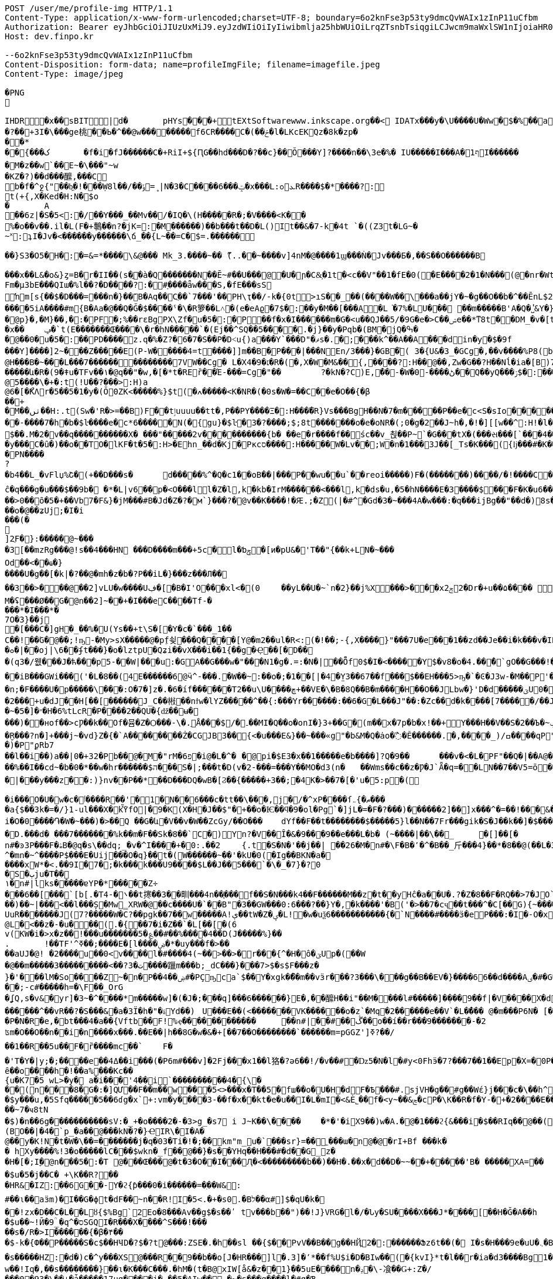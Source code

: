 [source,http,options="nowrap"]
----
POST /user/me/profile-img HTTP/1.1
Content-Type: application/x-www-form-urlencoded;charset=UTF-8; boundary=6o2knFse3p53ty9dmcQvWAIx1zInP11uCfbm
Authorization: Bearer eyJhbGciOiJIUzUxMiJ9.eyJzdWIiOiIyIiwibmlja25hbWUiOiLrqZTsnbTsiqgiLCJwcm9maWxlSW1nIjoiaHR0cDovL2xvY2FsaG9zdDo4MDgwL3VwbG9hZC9wcm9maWxlLzdlODBiMzY3LWIzODYtNDVhNy04ZjAzLTU2YjEwZDZmMzIxYi5qcGVnIiwicmVnaW9uMSI6IuyEnOyauCIsInJlZ2lvbjIiOiLqsJXrj5kiLCJvQXV0aFR5cGUiOiJLQUtBTyIsImF1dGgiOiJST0xFX1VTRVIiLCJleHAiOjE2NTM5MDE5Mzd9.yzyeI9EKbNxGqpR_rW9sJU265hrh0ADSUVLQo2nJ1wBwGnz8ou7jIpH_8o88MZj23Kh9_uYjj5AFdmyXgF0knw
Host: dev.finpo.kr

--6o2knFse3p53ty9dmcQvWAIx1zInP11uCfbm
Content-Disposition: form-data; name=profileImgFile; filename=imagefile.jpeg
Content-Type: image/jpeg

�PNG

   IHDR         �x��   sBIT|d�   	pHYs  �  ��+   tEXtSoftware www.inkscape.org��<    IDATx���y�\U����U�Ww�$�%��a��*��� �t���5��((BH:�Q��1l"����"�((�twB��$�$�����&�����:�|?I�u�3��:O�{�& m��\���	��O��O0��ƺ|�<���4�eu��HJI��4F���c^u�M��I=[����<-i�\e�l��{%������5&{Q�5�mM��l՘]jV?r�m�ſ������n���M����X����4S<���p��rM�4I���QG�I�ɴ�\O��S�
�?��+3I�\���ge桃� �Ь�^��@w��������f6CR����C�(��ݗ�l�LKcEKQz�8k�zp���*
 ��{���ک	�f�i�fJ������C�+RiI+${ԤG��hd���D�?��c}��Ŏ ���Y]?����n��\3e�%� IU�����I���A�1ףI������
 �M�z��w`��E~�\���"~w
�KZ�?)��d���醿,���C
b�f�^ջ{"��b͖�!���Ẉ8l��/��﮻=ݹ|N�3�C����6���ݓ�x���L:ܥ׊ߋR����$�*����?:
t(+{,X�Ked�H:N�$o
�	A��6z|�S�5<:�/ ��Y���_��Mv��/� IQ�\(H�����R�;�V����<K��
 %�o��v��.il�L(F�+鷒��n?�jK=:�M ������)��b���t��D�L()It��&�7-k�4t `�( (Z3t�LG~�~˟:ʇI�Jv�<������y��� ���\ճ_��{L~��=C�$=.������
 
��}S3�O5�H�:�=&=*����\&@�� � Mk_3.����~�� ޫ(..��~����v]4nM�@����1ϣ���Ǹ�Jv���Б�,��S��O������B

 ���x��L&�o&}ȥ=B�r�II��(s�ֱ�à�Q �������N��Ē~#��U���@ �U�ɲ�C&͕�1t� <c��V"��1�fE�0( �E����2�1�N���(@�nr�Wt���c�0(} ���%^����w��1��:PD����ɺ��c�à4Q �uS��v|E4W�6I���+���|aZ��+ZǾ:J YӴ�gr$?�M�4&t������H�o,k�}2t�
 Fm�µ3bE���QIա� %l��?�D����?:� #ָ����ǟw���S,�fE���sSŉm[s{��$�D���=���n�}��ܺB�Aq��Cֲ��`7���'��PH\ҭ��/-k�{0t>ıS��_��(����W��\���a��jY�~�g��O��b�^��ĒnL$2��t��e�à0Q ����=���I�H����m��X���sRυ��B��v_쵕���M�YI�� ��5iA����#m{B�Aa� @��Q�Ğ�$��� �ˤ�\�R箩��L˄΃�( e�eAϱ�7$�:��y�M��[���A�L͘�7%�LU��� ��m�����B'A�Q �̔˽&Y�}��.��
�@p}�,�M}��,�:�PF�;%��rɛBgPX\Zf�u�5�:�P��f�x�I������m�G�<u��Q J��5/�9G�e�> C��ݾе��*ͳ8t��DM_�v�[t�KG���h���Y�V���A�}�3k�W<���d_�T:��7`��kv���#g���a�=��x���,��2if�, J��]�9]�c�:��Pv_�ՙ�ϻ��= r'���ʪ�x��	ݡ�`t( E�������Œ����\�r�hN�����`�( Ej��^SQ��5����.�j}��y�Pqb�(BM�jQ�ߒ�
�@��0�u�5�:��PD����z.q�%�Z?�6�7�S��P �D˂u{)a׹���Y `���D"�ޥs�.�;���k^��A��A ���din�y�$�9f 
���Y]����]2~� ��Z�����E(P-W�����4=t ����]]m��B�ָP���|���N En/3���}�GB�֘( 3�{U&�3_�GCg�,��v����%P8( b���)�d|�䇆� 9���i���,�����}��~,Ӥ�Y  ��e��t��~:H�c@H�ִ��B�~���L���7��������������7VW��Cg� L�X4�9�׆�R�( �,X�W�M&�� {,����?:H��@��,Zw�G� �? H��Nĺ�ia�[B)7�<j^��w�YR}�, P@�������A�	� ���Z�{��/�� �5�su�"ͳ8t�RGȱ�k����|OһBg�b��M������և�R�( 9�ǂu�TFv��١� @q��"�w,�[�*t�REȑ��Έ-���=Cg�"��	?�kN�?C)E,́��͎-�W� 0-����ڻ��Q ��yQ���ۯ$�: ���&�Ѳ��}���
@5����\�+�:t (!U��?���>:H)a@6�[�ޯKΛ r�5��5�1�y�(Ŏ0ZK<�����%}$t (�ߍ�����<K�NR�( �0s�W�=��C� �e�O��{�β��+
�M��ٺں��H:.t (Sw�'R�>=��B)F��tٳuuuu��tt�, P��PY����Ξ�:H�� �̅�R}Vs���Bg H��N�7�m�����P ��e�c<S�sIo� �����+?2��Q�`��|{�����/$�
� �-����7�h�b�$ŀ����e�c*6���� �N(�{gu}�$ŀ�3�?����;$;8t �������o�e�օNR�( ;0�g�2��J~h�, �!�][[w��^:H!� l�����6��: `�L��ɞ�=j�'CG)T�m�1߫�2=��[� �h�t����j�3�m�(����d���� ����&�~[����*�͹�K�9#t @v������+B�(4��4/�T<� J�邖��/��QH�yIs���J���9  ���lm�,t�B@�Դ�������� �R�}��5���AB+��yA�����_ �������m��$��. M�׽�2v��q��  ��������X� ���"�����2v����������{b� ��e�r����f�� śc��v_쵡��P~`�G���tX�( ���સ���[`���4��&�: �@�No�����c�[Y-ln����šs  
�y���C�ȗ�) ��o��TO� lKF�t�5�:H>�Ehn_��d�Kj� Pкcס����:H�����W�Lv�� ;W�n�1���3J� �[_Ts�K��� ({ǉ���#�K� �\��i�N� P\�tJˢދB�ȥ�m7�u�~!): �(e�[;�M�2t�\(�0}a���2J�: ���J���^P�2t�l+�K 3�{Ul��� ���d|Ì�^rO�-��I�,����9  ����=W�N�m%u	���  �b�gw�m�n��R2���ރ<��Tr�4 �������Ֆz(t�l(�K 3�Jy�P� �ܩ1����K� �Y�"I{�� (y����|#t�l(�K M�}�̮� PN����?�b4�� L_�vFlџ%Շ� (+��D���s�	d�����%^�Q�c1� �oB��|���P��wu��u`� �reoi�����)F�(�������)�� ��/�!����C����tٳu����� ���?�r�ׄ2\EW j��.��g�  H�I3�5�_	�c���@c{�[#ŷ��r J�+�7ӣ��f �tٳu�u��I�:  ۰����|�mbO� CQ4� jk��� (`��[͗C����hZ��P�����? @a���_~ný���L�� �\╊��� P���m��^:��|X���&�� �!q��B��S�c�LA_hn_��dI�� �a�],o��G� �S�3 �<���b� ��(�Յ����- �{�J:<t  F����E=焎�=�L�^ջ{2?"il�,  �ºK�rn�S���ZA� $�q�� ů��3W��-W �;E�w�� @��ֲh�I�C�ZA]�r��TT�> �R��2դ��:�6�βIA� TV�|�� PjL���(t���@����<������Y  ȁ>��}:ϫY:�TH3 ��b� ��Z��_b���hY�s�G���9  ȹXGv�Wg��g �y��_:  y���nC��eR���u`�  ��-�z�:D�K ����<&ij�  �ie����9�*B��du�'�� (7�)ՙ�CF6д�g��?!)*  ��L{.�[�*�Ƀ� X��? �|5���P'2д��&��c�*C� ��1�d^������>q� �ė�� @�E�KB�8�3 3t��DzXp"   ��[�V��|�4�p&���8/  *�����u�ea��n�}�>/  �c�f-�[��|�0�����b� ��,ǟ��	�u���FQ�@>�	 @qEv@繩���dy��"�'  ��{�f�2 7-�������� P�\��;[S��Dy����?  ;c��e_��ʍ�_��.n� `(�صo������&� �DD���\�$�3 3��M�$3�Ķ�  G:�<y~�ӹ:AN�������� �pUU$��\� g3 S��v|��h�x�/  #���Ӎ]�[����l��?�+  F�A������9����+^��t��G.� @90�q�T�sl �������w1� 0:.��|���\;W� ���q (+&�d1`�����(�!�>.  e�tXӂ��f��Y/ �,��-  PvQ��֬.�zU���D�\R2�� ��ĉ�q���g�u��� $��9b�  �*�L|v6��p�<O���l  l�Z�l,k�kb�IrM���  ���<���l,k�ds�u,  �5�hN����E�3����$���F�K�u6��� 0,�����,큲2`�3ɳ�u, ���U�dvU� �'a�>+��=�#��?Y ��[Z�z�>z�>z��ܸ7�������Q�iB�	����8 �c���G�����GTijx@���z��QF�[o�LE ȽD$]u|��V������4��*%� @ш}�c�~�|{�x��1� ���T���[�F���	]tpe�D F�Nk�֋cGs�Q����ݒ�Gs ���:g���s���S����ܪ����9��
��>0��ȏ�5�+��Vb7�F&}�jM���#B �Jd�Z�?�м`}���?�@v��K����!�Ԙ.;�Z (|�#^�Gd�3 �~���4A �w���:�q���ijBg��"�� d�)8s�/EлG�Z y�߄H?t���>yh���z ���{F�������I�w�'�{��+��V�~˓����T_�$P��vu�>#y�
��o�@��ʑUj;�I�i���(�

]2ֻF�}:�����@~���
�3[��mzRg��� @!s� �4���HN ���D����m���+5c�l�ƅݯ�[ͷ�pU&�'T��"{��k+LN�~��� 
Od��<��ҩ�}����U�g��[�k|�?�� @�mh�z�b�?P��iL�}���z���Л�� 
��3��>�輸��@��2]vLU�w����Uڣ�[�B�I'O��� xl<�(0	��yL��U�~`n�2}��j%X���>���xݮ22�D r�+u��۵���� ��=��e�?>�0���&��A�r��	�=0��qہ�z#�
M�ʢ���Ø��G�@n��2]~��+�I���e C����T f-�
���* �I���*�
7 O�3}��j	
�[���C�]gH�_��%�U( Ys��+t\S�[򎚖�Y�c�`���_1��C��!��ٛG�@��;!ҧ-�My>sX�����@�pِf쇶���Q����[Y@�m2��ul�R<:(�!��;- {,X����}" ���7U�e��͕�1��zd��J e��i�k���v�IRav�P~@n��wR�������4#�S�.�|@I�EG��v:����@`�c"�;��a�*M/�
�ܘ�|��oj|\6� �ʄt���}�o�lztpU�Q ʑi�� vX ���i��1{� �g�Ҿ��[�޻D��
�(q3�/웺���J�ћ���p5-��W|���u:�GA��G���w�"���N1�g�.=:�N� |��Ȭf0$�I�<�����Y $�v8�o� 4.��ͤ�ُ`gΟ��G���!�'�6�G��f��������Dڏ�I ;t�n	�wP��Te(B��v/l� �����`{Jq�<2�<:"������`��iB ���GWi���('�L�8��(4E������6@ӵ^-���.�W��~:��o�;�1��[|�4�̤Y3��67��f���$��EH���5>ҧ�`�Ͼ�J3w-�M��P'����~����L��?�'��ϭ.�/�/�LHW�P���-�显� ��^3 �]��Ԍq��iL�/�#�7�m���. �A�M@�N����)��⧿�B'𣍁�b:d��*3�?ߐIV����Ȟi�n;�F����U�p�����\���:O�7�]z�.�6�íf ������T2��u\U����ڇ+��VE�\� B�8Q��B�m����H��O��JLbw�}'D�d�� ���ؾU0�  ����п�����o�ٯ�бM� r�����m=���  ;v�1]ztq>�7WL�׏�Ҥ:�U�\1�� ̘�Ur�&�������5������ט�8���� �}f-�-��( �d�ޒ��r`�=����s��	�9�����W�g���Ep�}�(NN�c�|�o&�u�P��2���+u�dJ��H[��[������J_C��㪔��nϯw�lYZ�����^��{:���Yr������:��6�G�L���J"��:�Zc�� d�k����[7�����/��JS�6�g\�ǿb�zyZ��J��qQ�J��~�5�]�״�H�6%tLcR�P����2��QU�{ǆ��ʉ�
���)��нof��>cǷ��k��Of�뮴�Z�Ѻ���-\�.ֵǺ���$/�۔��MI�Q��o�onI�}3+��G�(m��x�7p�b�x!��+Y���H��V��S�2��Ъ�~ݕ�]+��-�;o��э�y��o��u�φ��}ZC��S:�)�ç$����H��ا<�V�@��7�J�~7���f3 /d�[$c���*!]y�+��]��Oft�ʌ��dF�K�[�H�Xkţ��{��ف�S:�9��c#U%�+����7�i}:tZ�$TuL\;MR��Y�(1�c�6��̮R���?n�]+���j~�vd}Z�{�`A��������Ż�CGJB3��{<�u���E&}��~���«g"�b&M�Q�ȧo�߯� Ě������.�,����_) /ߛ����q  P"{y�� �  �R�z��<�$5�  �E�&�T w�$��p  P�j���{���a�  �|�S��
�)�   P"ϼR b7
   ��l��i��)a�  �|0�+3 2�   Pb��@�M  �"rM�6 פ�i  @�L�^�	�  @pi�$E3�x��1��  ���e�b����]?Q�9�  �	���v�<�L� PF"��Q�|��A  @�X�	���B  ���c#�Ɔ  ���E�9  �rb�q�-�  ��1�   Pn\c#�5   ���E.K�  ��Lu��kB  y䪉�6t  �W��L�   P^j"� �.�4��g]ax&�OHC���$f P��+M�O�V�(t��1���Z㪩(UVI�ȶ�'%t�5:rjB=�	E���et�n	�~F��=:�}�5����9�l�L:�uZrr��6D�Ó��ЩPl2�\�V_    IDATt�SMN�~��]xp�L�����$�-J®5�kO���fW��%��I��cd~�b�0�*��w�hr����� �$ה���S�|;���t�D(v�2-���=���Y��MO�d3 (n�	��Wms��c��z�Ƿ�J`Ǟ�q=�׏�LN��7��V5= ō ����n<�Vޯb��l�n��1:�{��WR��V���s�	�3 (N���OO���]��|'��1J��l˞�#��Z��:�Q�(%��(*u�ˏ��7��Vm��d��|���y���z��:)}nv��P��*��D���DQ�wB�[Ϩ��{�����+3��;�4K�>��7�[�'u�5:p�(
 
�i���O�U�w�c�ٲ�� ��R��'�1�N��6���c�tt��\���,j�/�^xP����ſޠ�}܅��� 
�a{$��3k�=�/}1֊ul���X�kٚὟfO|�9�K(X�H�J��$"�+��o�Ѥ��ϥ�9�ol�Pg`�]jL�=�F�?���)��� ���2]��]x���^�=��!���&���U��Sj4����3 B� $��n?�V�6�i�i�O�0����֏�W�~���)�>��Q ��G�և΁�V��v�W��ZcGy/��O���	 dYf��F��t��������$�����5}l��N��7Fr���gik�S�J��k��]�$���"93 �Խ�����6��<����r9c\���Fa��1��JU��<n���׊u�����?�F��쾿���/zK�ư�0�/� y���b�=����������ӛ_Z�:k2{ L�K�y��Yr,2��W��C*svO���˔�7�d�1������|6���i��S���Y���ߨkڨ��d䘻z����ݤ��àt�Rc��jŮh�N��TF�z��� �\"�ք΁���)	�~f-�?0D����g�;�3���xm�(=/o�{R�&֖��0�m�kL�yi�
�D.���d�  ���7�������%k��m�F��Sk�8��`C�) Y󖖤n?�V��Ȋ�&�9���9��e���L�b� (~����|��\��_	�[]��[�n#�ͽ3P���F�ۿB�@q�s\��dq;_ �v�^I����+�0:.��2	{.t�S�N�'��j��| ��26�M�n#�\ F�B�٬�^�B��_⽄���4}��*�8��@(��L�3��׋�3 �7�J^�mn�~^����P$���Е�Uij���О�q}��t�(W������~��'�kU�0(�Ig��BKN�a�
����хW*�<.��9I�7� ;�k���k���U9����$L��J��5���`�\�_�7}�?0
�S�ٻju�T��
١�n#|lks�����ɐYP�*�����Z÷
���6��[���`[b[.�T ܌�-4��t㩃��3��甽���4n��֢��� f ��S�N���k4��F������M��z�t��yHĉ�a��U�.?�Z�8��F�RQ��>7�JO`�nrE�������H��Q����!P��:=��Ψс�X�[��U��K�ku�*I�A!���7�Z�&9
��)��~|���<��l���Ș�Mw̳XRW�@��c����U�`��B"�3��GW���0:6���?��}Y�,�k����'�B('�>��7�cҷ��t���^�C[��G){~������w�+�N �2�t���[���^ T�6����@$f ʔK����q�z�XG J�3=���t����Fe�˖E�u�,b���uUFo�~�n[�@��3����O�p��ܹ�֗ ��P �~�A����� E�?#}��~������k?�L��z`\E}���A����XZ'�ЧǞ� P����u�M}���1��%�-�Ƭ��[�	�����K��?
UuR�������J(7?�����W� C?��pgk��7��w�����A!ې��tW�Z�ؠ�L!�w�uѯ6�����������{�`N����#����ӟ�eP���:�Iׯ�-O�x�f�?6��-
@L�<��z�-�u���(.�{��7�i�Z��`�L[��[�(6
 v(KW�i�>x�z�� !���u�������5�؏��#��%����4��D(J�����%}��
.	 !��TF'^ߧ��;����E�[l����ۻ�*�uy���f�>��
��aUJ�@! �2����u��0<v����l�#����4(~��>��>�r���{^�Η�ô�ؾUp�( ��W�@��m�����3���������<��?ت �3����躐m���b;_dC���}���7>$�s$F���z�}�'���lM�So����Z~�n�P��ۻ��4#�PҪҧca`$��Y�xgk�ޯ��m��vӟr���?3���\���g��B��EV�}����66��d����Aٸ�#�G���㪴��D����c��;-c#�����h=�\F��_OrG�ʆQ ,s�v&�yr]�3~�^�ͪ���*m�����w]�(�J�;�ͪ��q]���6������}E�, ��醿H��i"��M����l#�����] �ܼ���9��f|�V ����X�d�m&��{���mK���道j���� ��Ҳ~	��|�<r�m��_�`�ۋ�l�����wg�[O"�fOa �q��Dֶ���ҕΆ=��B?�߿������M��&0h�6�gdqa. W���z����[���anwo��_ �����l��m�����GNMn{s`�����5��qGgZ'.�Ӄ�2叼p�t���r�`���g$=��H��l����ݽϓS��v�d�kv��[j��r��|��b�?�ͭ_�����'�ݙ�@��n#�~T���oj�掜6����c��v� �v8������عek?0����}`9�u Ȯ�^����N�qt���m�c��@&� �xy�<����`% ����4k��
 ������^��vR ��?�S���&�a�3Ї�h�"�ۃY d��)	U���E��(<�������VK������o�z`�Mq �2������e��V`�L��ُ� � @�m���P6N�  [�Bx��|Q`�}�`c�-��4
�P�N�R�e,�bt���4�a��{Vftb��F!%ҿ������������	��n#|� �#��ڴ��o��í��r���9�������-�2 
ʦm�O��O��n��i�n����x���.��E��|h��8G�w�&�+[��7��O��������`������m=pGGZ']ߧ?��/
��1��R��5u��F�ȑ����mc��`	 F��'T�Y�|y;�;����e��4ߡ� �i���(�P6m#���v]�2 Fj���x1��l狢�?ә6��!/�v��#�ǲ5�N�l�#y<0Fhӭ�7?���7��1��Ep�X=�0P���$��B�۴��?ߠq5��۸�W��i�Ӆ���w=�|(imLy�ް6Lon����Ç	d�zӄ�H=ǂ-���Z��n������������.����fF@�x���T7�?���dv�p~|Xs���7/  ȇ��o��� �h�!��a%  ���Kc��{u�K7�5   wL>�y� a�i��  �'4��i`��������  ��߻�4{\���  (n���8�G�:  �]QƯ��F��m��w  ���5<>���x�T��5  �fш��o�U�H�d F�Ѣ���#. sjVH�g��  #g��Wέ}j���c�\��h^  F��G� T J\'i�h�  ��z���Gs�Q��9�ךt�h�  �+�q����FU $�ݮ�1  �й�~�u�\]�+I+F{  0���\���e�@�,��F}  �S.�V�,�qF_ $e<�]I�  v(%���Ɓ�R V�����8  ���K���ZV
�$y���u,  �5Sfq�����5��6ɗg�x  `+:vm�y����3-��f�x  ��kt�e�u�� I�L�mI�<&  Ѐ˾��f� <y~��&ݘ�c P�\K��R�f�Y- �+�2�� ��E���2��j�G����q (Sww�s��� I�b  ���ɘ��0.Yw�L+sql  �Ȋ�U��sq����؀�����  ���~7�ҹ8tN
�$)�n��6g� ����������sV :�_+�o���  �2�-�3>g_�s7 i J~K��\� ���	�*�'�iX9��)w�A.� @�1���ϩ{&���i�$��RIq�� @��(3�'�y�lmxLRNna  ���q�'r}�� I�L��,   ;㖱���Dy) ����ݤ���\  �:�O�-'�K���틒<_� �ȸd����� t���tk�� @����5�p�N��0x��Kb  �WsE��|�0�`Yk݃��I>�	 @X�yn��<a^�$���K�Ƀ  (BO��|�4�`p_ �a�� @���kN�?�}Ҽ IR\�I�A� @��y�K!N� t�W�\��=� ������j�q�03 �Ti�!�;�� km"m_u�`���sr}=�� ˿���ա�n@�@�rI+Bf   ���k�
� hXy����%!3  �o�����lC���$wkn�_f�� @��}�s��YНq�� H���#�d�  �G_z�
� H�[�;Iׇ� @n���5�:�T @���Œ��� @�t�3�O��I���Ԯ�<���  ������b��) ��H�.��x�  d��D�~~��+�����'B�   �����XA=��
�$u�5�j��C�   +\K��R?��
� HR&�IZ:  ��6G��-Y �ϩ{ƥ� ��0�i������=�ִ��W&:
  #��ι��aӟm)� I��G�ϕt�d  F��~n��R! I�5<.�+�s  0.�Bל��α#] $�qU�k�
� �!zx�D��C�L��L󢵇ȣ{$%Bg `2Eo�8���Av��g $�s��ʹ t  v���b��") ��!J}VRG�  l�/�Նy�SU����X���J*�� ��[��H�Ğ�A��h
�$u��~!Ӣ�9  ؒ_�q^�סSGQ I�R���X�  ���^S���!���
��s�/R�>I��  ����{�β�۴��
�$-k�{Ф�� P�����S�c$�� HҸD�?$�?t @���:ZSE�.�h��sl ��{$�� PvV��B��g�� HҊֱ2�: ������Ֆz6t��(� I�s�H���9  e�uU�܆�B���/ �����&WA?u	 P�Lzt�?���9��$
�s�����HZ: �d�)c�^y���XS@���R��  9��b��o[J� HR���]l �.3]�՚*��f%U $i�D�BIw�� (�{kvI}*t�l��r�ia�d3����Bg 1�sQb�ʹ�O���m%7 I]m�g#����  #7 י�8�K%Z $iY[�=&+�[5  A|���;C�ȕ������������9  ��M�uͭo��T�3 �����-��s  ���o�{zK����������q�'IcBg �5��/k�4t�\+� I�8w���nI��Y  k@n�*��_*� I]m������9  �ɥ:�R��#_ʦ HRg[�w����9  �������C�ȧ�X�wkZ���Jzu' `�\K:[S���Oe5 I2sդ�v��Q  ��嵩���/�c��u�m���� �K�i��u�m�%������L�d�J�:  ���(>���1O�JY� l�t��e�~���l P�6D��(��_*� Imw��!Iq�, ��s�������ׁ�}��ι�K���C�  ��.�hM�(t�B@xIW[å&�z� �1}��5uE����n�ݚ�\-飡�  �Ǥ+:Z�/
���0�93�\��+�ǡ�  ����17uq����j�,��5�AIw�� -�~�s���q���� l�#g�Ɓ�S\�M�, ��1�͍��?�y�]^����}��Vezn�tT�, �a�E"�z���?t�B��<=���z{O���Y  Cvw_o��;���,~a�g*!�!��  v�Z�cgO����10sƯ�(���� �]����0�`�V��}����XI�
� �*�;+�6��uѸ5��.ӌ�^�I�,���Y  ���o���V^l�Cg)&����+�����\��� et�L�� F��3mc�.�w���Bg�r�ҏW�Nc�f Fc��WJ:?t ('&]ݱ*��&?#G-wkn�Lf ʁ�]�qn�g��wt( Y�Ծ��&�Z� P�L�����gB�(�,jn_�Iɾ.�] �b�}��5uE� ���*˚v�.�K�	� JD����і�.t�RBȁƫ��v��	�� @�{^�S:[x&K�Q rd��5�3����� ��Kˢ���q^�㡳�"
@M������H:"t (*�{�s���CG)Ul�C+?2�D:u�K?
� ��醁�Ա���@>�[K{����Q ����w�N]�?�Gȣ��Ζ�"I�� @�I�t~Wk�ա��
@�5���5R���Bg��F���ynꗡ��
@ -W���=�Q��Bg��\�����5�១���q�'j��o����Y  7]���{�� ����QIĺ  �#��K�Z�:H9� ���uGH�D���Y  �VǮw-o��m� �P �,�ۣ"�\/�a�� @��'�3�ϩ{&t��`��[�T��ԛl�i� Pj���5u��`� �,�y��_#�6t �&o�hm�6tl�P����o��dzM�, 0B��������B�ָP���Rym� ��K��y `\�5��ԡ����"д����~���Bg��Xe�gw�m�-t��HL_�=1v���'�� ��8}��~ŁPLܭyQ�9��%(��3]�u�e�%�"A(BӮ��'뇒��@ys�����5�p�,���?�H���Ҟ<3@.��d:5���81P��� ����1t ��:-�9�~:	F��"�ٖ�E�~��f2�� (i��kj��u�ŏ�Ҹ�������4+t %�aY|N��1����`��,�[���U�7��3�6���$l0�kwM��_Z�(Q3������:6t E����v�i�g� �>
@)s������rI����h����ι�����E(M{&�ŗJ���Y :�m��sWέ}*t����������^:���)���u�� ?XXF:ZS��H���>&�;t ��z���D:��ya�LM��w�d"�5��/�@���,�h�S�"t��e�yA��d�M�:�|��"�/^��pO�$��MO<]��K�:��yRn�t�����A��f.���սs����Ƅ� kz��͸6�����M� ��m���{�K�u׹��B�0b�|Qe��>>��_�à�P �]��M�-s�������Œn�3�O/?lg�0(L �Ts���%�?��'n
�K��b��㼆�C�Aa� `������.�S�w�BK�Y�}����_C�Aq�C�6}Q�����${��D�<@s�n�c������:� #�rU�~���I:M\ �)�t}"֗��W�H�0(N �ڌ�k�g҉d:GRM�<@	�(��=���^� Y3}Q�D���$��(!�r];%.�)}�
 ��e�c�L�\��I�:P�V��D�����.t�
 rg�G��O����("�m~���n��C�Ai�  /��=�}�\�K��(@.]ytEG[ݟB�A�  ���L��2Esx� ���d?0�.k�}2t�
 �Q���c\�QI����Q^bI��tM���L�#
 �C��  {IDATk^���,}��X���y�ܱN7�~%��S�"t�7
 
�<�Z&t���> 齒R�#Y�Aҭ&��cnݯe� �e�c<�<S��_���N�(.��;���Df�zn�C!� ��MYԷG2�O7�3$�������L��>��E�� ��4-^��(c�q�I��p����2~��E1� �hMk_�y��/��Q���'���Z����GC�F�L��i�kZ�N��Ir��)Fv�%�-�[�t�&��Q
( (9��׌K(q��~��Ɂ#�8=/�7r�-c�[W��}1t  �( (mK<Ѳ��0�� ���ض�\2�/���e��ә�	
�
 �Jӷ^�Չ���x���4#t&��L�t�_F��o;�_:�/ ����=�����i����E)��n��rK��kЁ�P��63}Q�D�����v���й0"$=(�}�vw���^P�:t(�PP ����+^�� ���P��4]�LXhbIK%�_f�Y�7.Y�Ѓsl t0�PQ �a��;�����{��3%�%�,�Ԅ�V&Lz���GF�G6Vf���#c^(&  ���Ɏ�k�%<��}L�)�>ܭ�6t�"5 �I�5�w=�=���}��,�:P�( ��oߎR��0����F�%��!�q7m�5���]�To�"%��|=�P���i^�qf��AÑ���[m�}��>R�f 葶k�@D�+�pTQisߛ��nG���$��R�${4�Y���	�.A]I�hw�ܐ���hf(%f������j��P���^�]d��W�H�7���~�C�\�����"e��&�iq��k�	� �����]��5۫��,1��]^f�Zb�Y`�Q\`-d�(cM���q���$9l�C�3G�]�    IEND�B`�
--6o2knFse3p53ty9dmcQvWAIx1zInP11uCfbm--
----